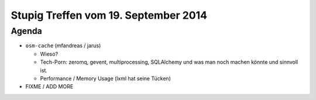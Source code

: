 Stupig Treffen vom 19. September 2014
=====================================

Agenda
------

* ``osm-cache`` (mfandreas / jarus)

  * Wieso?
  * Tech-Porn: zeromq, gevent, multiprocessing, SQLAlchemy und was man noch machen könnte und sinnvoll ist.
  * Performance / Memory Usage (lxml hat seine Tücken)

* FIXME / ADD MORE
